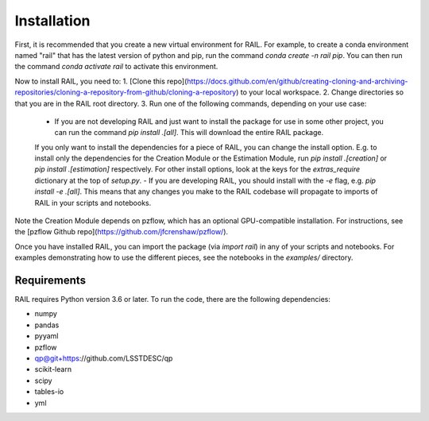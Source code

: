 ************
Installation
************

First, it is recommended that you create a new virtual environment for RAIL.
For example, to create a conda environment named "rail" that has the latest version of python and pip, run the command `conda create -n rail pip`.
You can then run the command `conda activate rail` to activate this environment.

Now to install RAIL, you need to:
1. [Clone this repo](https://docs.github.com/en/github/creating-cloning-and-archiving-repositories/cloning-a-repository-from-github/cloning-a-repository) to your local workspace.
2. Change directories so that you are in the RAIL root directory.
3. Run one of the following commands, depending on your use case:

  - If you are not developing RAIL and just want to install the package for use in some other project, you can run the command `pip install .[all]`. This will download the entire RAIL package. 
  If you only want to install the dependencies for a piece of RAIL, you can change the install option. E.g. to install only the dependencies for the Creation Module or the Estimation Module, run `pip install .[creation]` or `pip install .[estimation]` respectively. For other install options, look at the keys for the `extras_require` dictionary at the top of `setup.py`.
  - If you are developing RAIL, you should install with the `-e` flag, e.g. `pip install -e .[all]`. This means that any changes you make to the RAIL codebase will propagate to imports of RAIL in your scripts and notebooks.

Note the Creation Module depends on pzflow, which has an optional GPU-compatible installation.
For instructions, see the [pzflow Github repo](https://github.com/jfcrenshaw/pzflow/).

Once you have installed RAIL, you can import the package (via `import rail`) in any of your scripts and notebooks.
For examples demonstrating how to use the different pieces, see the notebooks in the `examples/` directory.
  
Requirements
============

RAIL requires Python version 3.6 or later.  To run the code, there are the following dependencies:

- numpy
- pandas
- pyyaml
- pzflow
- qp@git+https://github.com/LSSTDESC/qp
- scikit-learn
- scipy
- tables-io
- yml